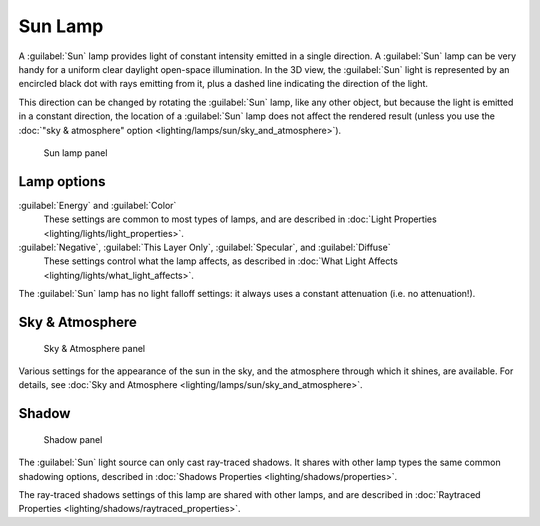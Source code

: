 
..    TODO/Review: {{review|im= examples}} .


Sun Lamp
========

A :guilabel:`Sun` lamp provides light of constant intensity emitted in a single direction.
A :guilabel:`Sun` lamp can be very handy for a uniform clear daylight open-space illumination.
In the 3D view,
the :guilabel:`Sun` light is represented by an encircled black dot with rays emitting from it,
plus a dashed line indicating the direction of the light.

This direction can be changed by rotating the :guilabel:`Sun` lamp, like any other object, but because the light is emitted in a constant direction, the location of a :guilabel:`Sun` lamp does not affect the rendered result (unless you use the :doc:`"sky & atmosphere" option <lighting/lamps/sun/sky_and_atmosphere>`\ ).


.. figure:: /images/25-Manual-Lighting-Lamps-Sun-LampPanel.jpg
   :width: 304px
   :figwidth: 304px

   Sun lamp panel


Lamp options
------------

:guilabel:`Energy` and :guilabel:`Color`
   These settings are common to most types of lamps, and are described in :doc:`Light Properties <lighting/lights/light_properties>`\ .
:guilabel:`Negative`\ ,  :guilabel:`This Layer Only`\ , :guilabel:`Specular`\ , and :guilabel:`Diffuse`
   These settings control what the lamp affects, as described in :doc:`What Light Affects <lighting/lights/what_light_affects>`\ .

The :guilabel:`Sun` lamp has no light falloff settings: it always uses a constant attenuation
(i.e. no attenuation!).


Sky & Atmosphere
----------------


.. figure:: /images/25-Manual-Lighting-Lamps-Sun-SkyAtmoPanel.jpg
   :width: 304px
   :figwidth: 304px

   Sky & Atmosphere panel


Various settings for the appearance of the sun in the sky, and the atmosphere through which it shines, are available. For details, see :doc:`Sky and Atmosphere <lighting/lamps/sun/sky_and_atmosphere>`\ .


Shadow
------


.. figure:: /images/25-Manual-Lighting-Lamps-Sun-ShadPanel.jpg
   :width: 304px
   :figwidth: 304px

   Shadow panel


The :guilabel:`Sun` light source can only cast ray-traced shadows. It shares with other lamp types the same common shadowing options, described in :doc:`Shadows Properties <lighting/shadows/properties>`\ .

The ray-traced shadows settings of this lamp are shared with other lamps, and are described in :doc:`Raytraced Properties <lighting/shadows/raytraced_properties>`\ .


